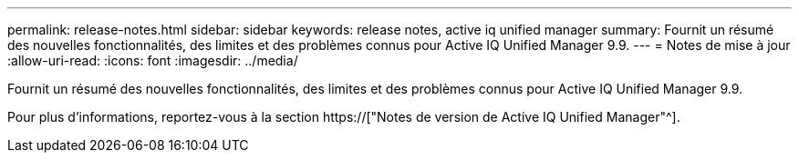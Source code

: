 ---
permalink: release-notes.html 
sidebar: sidebar 
keywords: release notes, active iq unified manager 
summary: Fournit un résumé des nouvelles fonctionnalités, des limites et des problèmes connus pour Active IQ Unified Manager 9.9. 
---
= Notes de mise à jour
:allow-uri-read: 
:icons: font
:imagesdir: ../media/


[role="lead"]
Fournit un résumé des nouvelles fonctionnalités, des limites et des problèmes connus pour Active IQ Unified Manager 9.9.

Pour plus d'informations, reportez-vous à la section https://["Notes de version de Active IQ Unified Manager"^].
